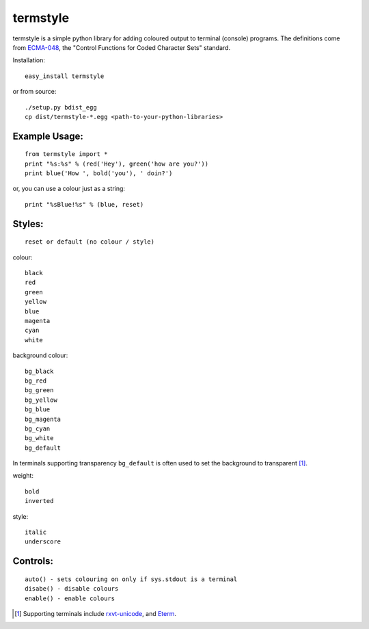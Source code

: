 =========
termstyle
=========

termstyle is a simple python library for adding coloured output to
terminal (console) programs.  The definitions come from ECMA-048_, the
"Control Functions for Coded Character Sets" standard.

Installation::

	easy_install termstyle
	
or from source::

	./setup.py bdist_egg
	cp dist/termstyle-*.egg <path-to-your-python-libraries>

Example Usage:
--------------
::

	from termstyle import *
	print "%s:%s" % (red('Hey'), green('how are you?'))
	print blue('How ', bold('you'), ' doin?')

or, you can use a colour just as a string::

	print "%sBlue!%s" % (blue, reset)

Styles:
-------
::

	reset or default (no colour / style)

colour::

	black
	red
	green
	yellow
	blue
	magenta
	cyan
	white

background colour::

	bg_black
	bg_red
	bg_green
	bg_yellow
	bg_blue
	bg_magenta
	bg_cyan
	bg_white
	bg_default

In terminals supporting transparency ``bg_default`` is often used to set
the background to transparent [#]_.

weight::

	bold
	inverted

style::

	italic
	underscore

Controls:
---------
::

	auto() - sets colouring on only if sys.stdout is a terminal
	disabe() - disable colours
	enable() - enable colours

.. [#] Supporting terminals include rxvt-unicode_, and Eterm_.

.. _ECMA-048: http://www.ecma-international.org/publications/files/ECMA-ST/Ecma-048.pdf
.. _rxvt-unicode: http://software.schmorp.de/
.. _Eterm: http://www.eterm.org/

